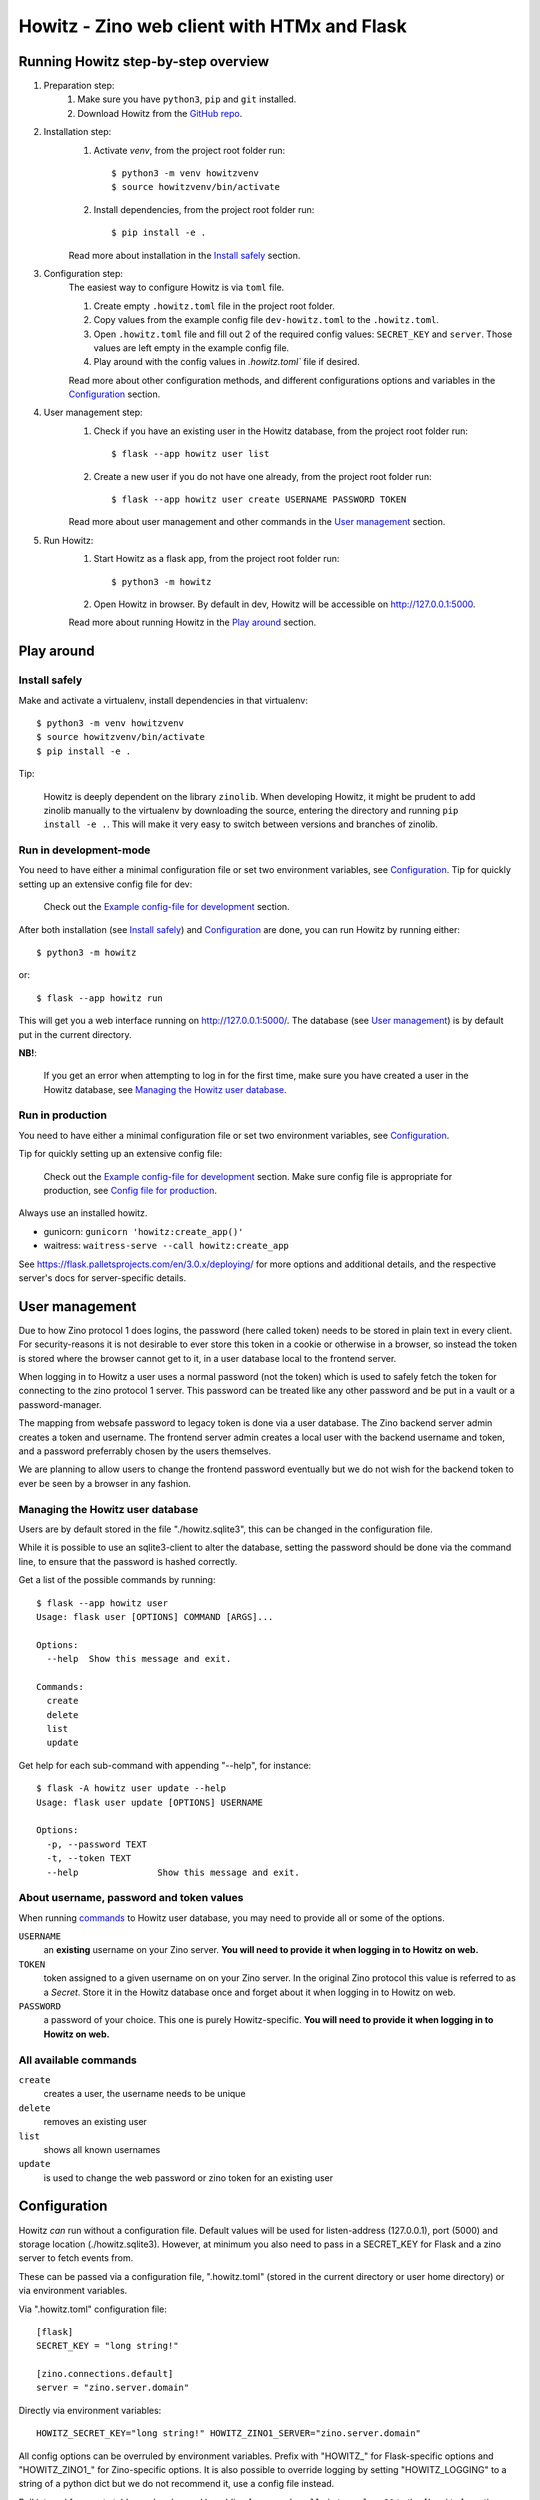============================================
Howitz - Zino web client with HTMx and Flask
============================================


Running Howitz step-by-step overview
====================================

1. Preparation step:
    1. Make sure you have ``python3``, ``pip`` and ``git`` installed.
    2. Download Howitz from the `GitHub repo <https://github.com/Uninett/Howitz>`_.

2. Installation step:
    1. Activate `venv`, from the project root folder run::

        $ python3 -m venv howitzvenv
        $ source howitzvenv/bin/activate

    2. Install dependencies, from the project root folder run::

        $ pip install -e .

    Read more about installation in the `Install safely`_ section.

3. Configuration step:
    The easiest way to configure Howitz is via ``toml`` file.

    1. Create empty ``.howitz.toml`` file in the project root folder.
    2. Copy values from the example config file ``dev-howitz.toml`` to the ``.howitz.toml``.
    3. Open ``.howitz.toml`` file and fill out 2 of the required config values: ``SECRET_KEY`` and ``server``. Those values are left empty in the example config file.
    4. Play around with the config values in `.howitz.toml`` file if desired.

    Read more about other configuration methods, and different configurations options and variables in the `Configuration`_ section.

4. User management step:
    1. Check if you have an existing user in the Howitz database, from the project root folder run::

        $ flask --app howitz user list

    2. Create a new user if you do not have one already, from the project root folder run::

        $ flask --app howitz user create USERNAME PASSWORD TOKEN

    Read more about user management and other commands in the `User management`_ section.

5. Run Howitz:
    1. Start Howitz as a flask app, from the project root folder run::

        $ python3 -m howitz

    2. Open Howitz in browser. By default in dev, Howitz will be accessible on  http://127.0.0.1:5000.

    Read more about running Howitz in the `Play around`_ section.


Play around
===========

Install safely
--------------

Make and activate a virtualenv, install dependencies in that virtualenv::

    $ python3 -m venv howitzvenv
    $ source howitzvenv/bin/activate
    $ pip install -e .


Tip:

    Howitz is deeply dependent on the library ``zinolib``. When developing Howitz,
    it might be prudent to add zinolib manually to the virtualenv by downloading
    the source, entering the directory and running ``pip install -e .``. This will
    make it very easy to switch between versions and branches of zinolib.


Run in development-mode
-----------------------

You need to have either a minimal configuration file or set two environment variables, see `Configuration`_.
Tip for quickly setting up an extensive config file for dev:

    Check out the `Example config-file for development`_ section.


After both installation (see `Install safely`_) and `Configuration`_ are done, you can run Howitz by running
either::

    $ python3 -m howitz

or::

    $ flask --app howitz run

This will get you a web interface running on http://127.0.0.1:5000/.
The database (see `User management`_) is by default put in the current directory.

**NB!**:

    If you get an error when attempting to log in for the first time, make sure you have created a user in the Howitz
    database, see `Managing the Howitz user database`_.


Run in production
-----------------

You need to have either a minimal configuration file or set two environment variables, see `Configuration`_.

Tip for quickly setting up an extensive config file:

    Check out the `Example config-file for development`_ section. Make sure config file is appropriate for production,
    see `Config file for production`_.


Always use an installed howitz.

* gunicorn: ``gunicorn 'howitz:create_app()'``
* waitress: ``waitress-serve --call howitz:create_app``

See https://flask.palletsprojects.com/en/3.0.x/deploying/ for more options and
additional details, and the respective server's docs for server-specific
details.

User management
===============

Due to how Zino protocol 1 does logins, the password (here called token) needs
to be stored in plain text in every client. For security-reasons it is not
desirable to ever store this token in a cookie or otherwise in a browser, so
instead the token is stored where the browser cannot get to it, in a user
database local to the frontend server.

When logging in to Howitz a user uses a normal password (not the token) which
is used to safely fetch the token for connecting to the zino protocol 1 server.
This password can be treated like any other password and be put in a vault or
a password-manager.

The mapping from websafe password to legacy token is done via a user database.
The Zino backend server admin creates a token and username. The frontend server
admin creates a local user with the backend username and token, and a password
preferrably chosen by the users themselves.

We are planning to allow users to change the frontend password eventually but
we do not wish for the backend token to ever be seen by a browser in any
fashion.

Managing the Howitz user database
---------------------------------

Users are by default stored in the file "./howitz.sqlite3", this can be changed
in the configuration file.

While it is possible to use an sqlite3-client to alter the database, setting
the password should be done via the command line, to ensure that the password
is hashed correctly.

Get a list of the possible commands by running::

    $ flask --app howitz user
    Usage: flask user [OPTIONS] COMMAND [ARGS]...

    Options:
      --help  Show this message and exit.

    Commands:
      create
      delete
      list
      update

Get help for each sub-command with appending "--help", for instance::

    $ flask -A howitz user update --help
    Usage: flask user update [OPTIONS] USERNAME

    Options:
      -p, --password TEXT
      -t, --token TEXT
      --help               Show this message and exit.

About username, password and token values
-----------------------------------------

When running `commands <All available commands>`_ to Howitz user database, you may need to provide all or some of the options.

``USERNAME``
    an **existing** username on your Zino server. **You will need to provide it when logging in to Howitz on web.**

``TOKEN``
    token assigned to a given username on on your Zino server. In the original Zino protocol this value is referred to as a *Secret*.
    Store it in the Howitz database once and forget about it when logging in to Howitz on web.

``PASSWORD``
    a password of your choice. This one is purely Howitz-specific. **You will need to provide it when logging in to Howitz on web.**



All available commands
----------------------

``create``
    creates a user, the username needs to be unique

``delete``
    removes an existing user

``list``
    shows all known usernames

``update``
    is used to change the web password or zino token for an existing user


Configuration
=============

Howitz *can* run without a configuration file. Default values will be used for
listen-address (127.0.0.1), port (5000) and storage location
(./howitz.sqlite3). However, at minimum you also need to pass in a SECRET_KEY
for Flask and a zino server to fetch events from.

These can be passed via a configuration file, ".howitz.toml" (stored in the current directory or user home directory) or via environment variables.

Via ".howitz.toml" configuration file::

    [flask]
    SECRET_KEY = "long string!"

    [zino.connections.default]
    server = "zino.server.domain"

Directly via environment variables::

    HOWITZ_SECRET_KEY="long string!" HOWITZ_ZINO1_SERVER="zino.server.domain"

All config options can be overruled by environment variables. Prefix with
"HOWITZ\_" for Flask-specific options and "HOWITZ_ZINO1\_" for Zino-specific
options. It is also possible to override logging by setting "HOWITZ_LOGGING" to
a string of a python dict but we do not recommend it, use a config file instead.

Poll interval for events table can be changed by adding for example ``poll_interval = 30`` to
the ``[howitz]``-section or setting the environment variable ``HOWITZ_POLL_INTERVAL`` to a new value.
Poll interval values represented seconds and must be integers. The default value is ``60`` seconds.

Debugging can be turned on either by adding ``DEBUG = true`` to the
``[flask]``-section or setting the environment variable ``HOWITZ_DEBUG`` to ``1``.

Default timezone for timestamps is ``UTC``. Timezone information can be changed by adding ``timezone = "LOCAL"`` to
the ``[howitz]``-section or setting the environment variable ``HOWITZ_TIMEZONE`` to ``LOCAL``. Timezone values other
than ``LOCAL`` and ``UTC`` provided in config will be ignored and fall back to ``UTC``.


Example config-file for development
-----------------------------------

For development, copy the contents of the included file ``dev-howitz.toml`` to ``.howitz.toml`` in the same directory.

1. Set ``[flask] -> SECRET_KEY`` to some long string.
2. Set ``[zino.connections.default] -> server`` to a Zino 1 server.
3. Optionally set ``[zino.connections.other] -> server`` to a fallback Zino
   1 server. If the default server stops working you can swap "other" with
   "default" in the config-file and keep on working. If you don't set it to
   anything, comment it out/remove it.

There's a handler "debug" that will copy everything DEBUG or higher to a file
``debug.log``, you might want to use this handler for your code.

The handler ``error`` will likewise put everything WARNING or higher in the
``error.log`` file.

Config file for production
--------------------------

It is better to control ``[flask] -> SECRET_KEY`` and
``[zino.connections.default] -> server`` via environment variables than
hardcoding them in the config file. It's best to delete them from the config
file.

``[flask] -> DEBUG`` should be ``false``. You can stil override it via an
environment variable.

``[logging]`` will need adjustments. Increase the level of the ``wsgi``-handler
or only use the ``error`` handler. Change the error-handler to ship its log
somewhere else, via syslog or Sentry or similar.


Run tests
=========

Linting: ``tox -e lint``

Tests: ``tox``
